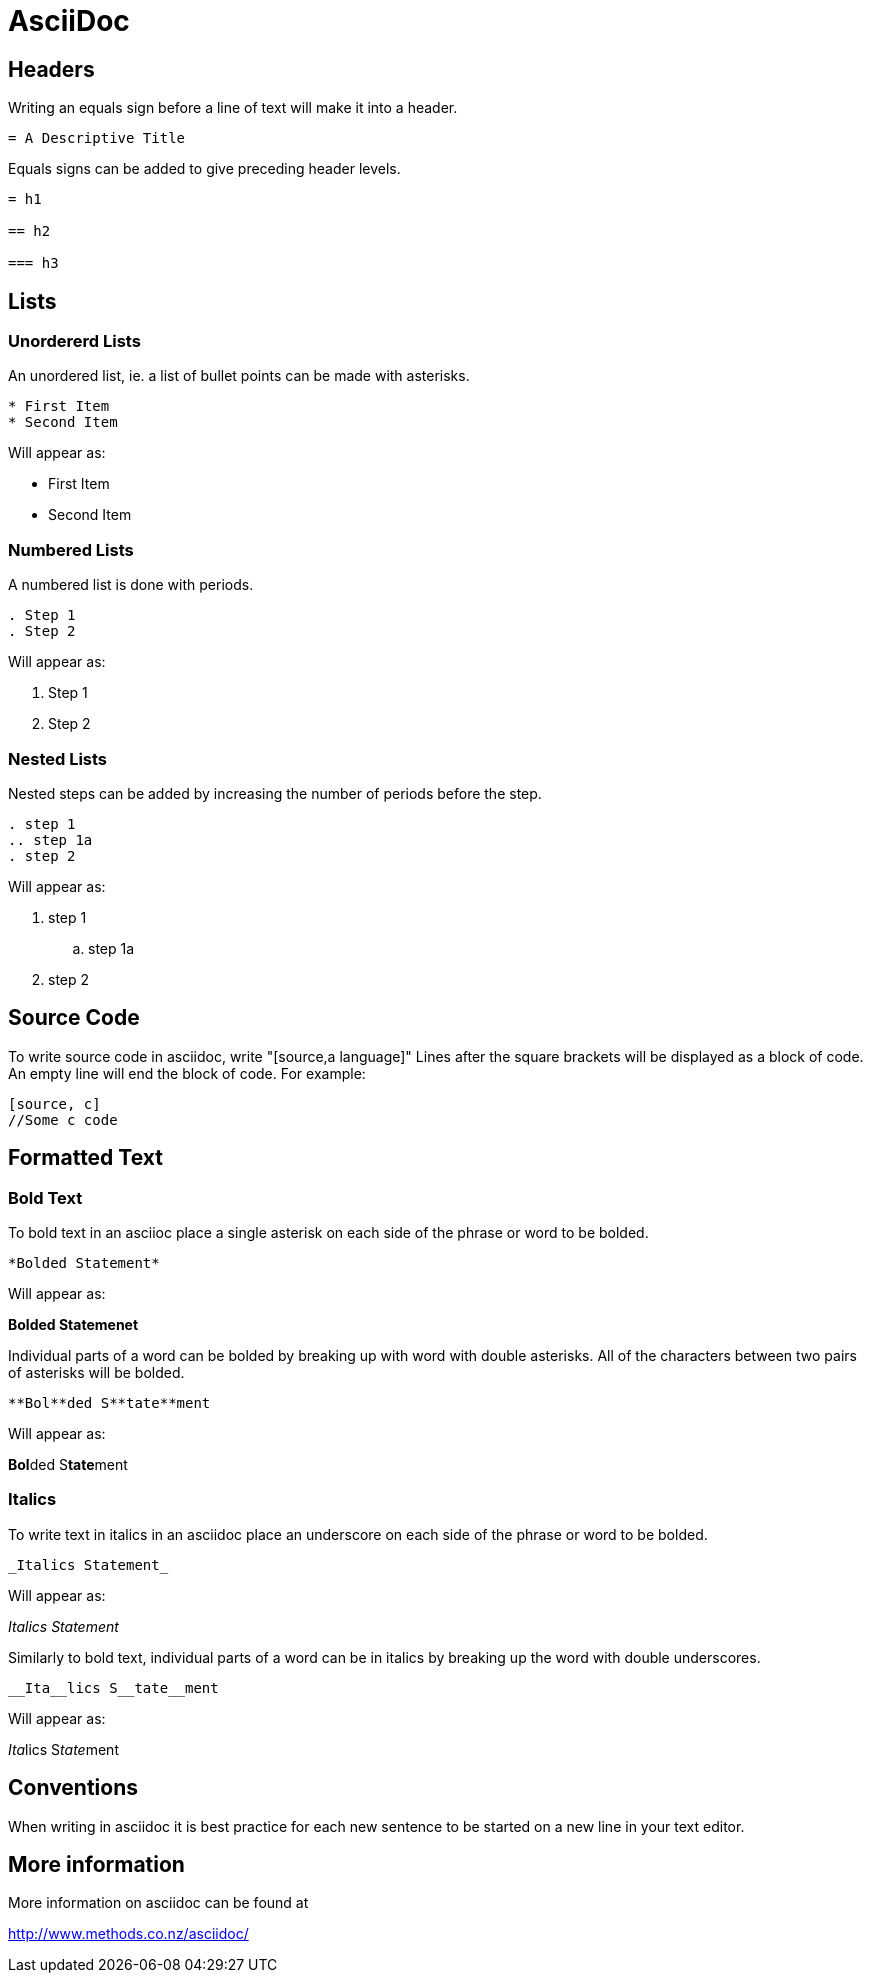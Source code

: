 
= AsciiDoc

== Headers

Writing an equals sign before a line of text will make it into a header.

----
= A Descriptive Title
----

Equals signs can be added to give preceding header levels.

----
= h1

== h2

=== h3
----

== Lists

=== Unordererd Lists

An unordered list, ie. a list of bullet points can be made with asterisks.

----
* First Item
* Second Item
----

Will appear as:

* First Item
* Second Item

=== Numbered Lists

A numbered list is done with periods.

----
. Step 1
. Step 2
----

Will appear as:

. Step 1
. Step 2

=== Nested Lists

Nested steps can be added by increasing the number of periods before the step.

----
. step 1
.. step 1a
. step 2
----

Will appear as:

. step 1
.. step 1a
. step 2

== Source Code

To write source code in asciidoc, write "[source,a language]"
Lines after the square brackets will be displayed as a block of code.
An empty line will end the block of code.
For example:

----
[source, c]
//Some c code
----

== Formatted Text

=== Bold Text

To bold text in an asciioc place a single asterisk on each side of the phrase or word to be bolded.

----
*Bolded Statement*
----

Will appear as:

*Bolded Statemenet*

Individual parts of a word can be bolded by breaking up with word with double asterisks.
All of the characters between two pairs of asterisks will be bolded.

----
**Bol**ded S**tate**ment
----

Will appear as:

**Bol**ded S**tate**ment

=== Italics

To write text in italics in an asciidoc place an underscore on each side of the phrase or word to be bolded.

----
_Italics Statement_
----

Will appear as:

_Italics Statement_


Similarly to bold text, individual parts of a word can be in italics by breaking up the word with double underscores.

----
__Ita__lics S__tate__ment
----

Will appear as:

__Ita__lics S__tate__ment

== Conventions

When writing in asciidoc it is best practice for each new sentence to be started on a new line in your text editor.

== More information

More information on asciidoc can be found at

http://www.methods.co.nz/asciidoc/
